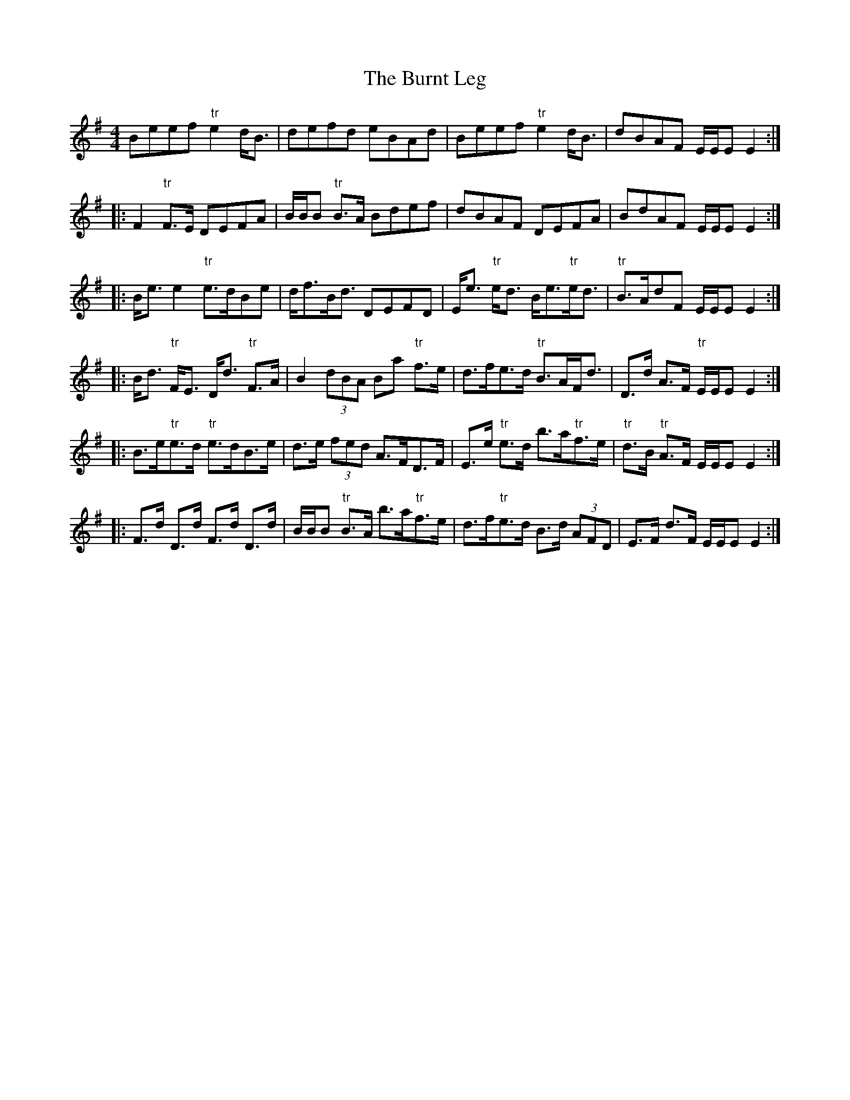X: 5542
T: Burnt Leg, The
R: reel
M: 4/4
K: Eminor
Beef "tr"e2 d<B|defd eBAd|Beef "tr"e2 d<B|dBAF E/E/E E2:|
|:F2 "tr"F>E DEFA|B/B/B "tr"B>A Bdef|dBAF DEFA|BdAF E/E/E E2:|
|:B<e e2 "tr"e>dBe|d<fB<d DEFD|E<e "tr"e<d B<e"tr"e<d|"tr"B>AdF E/E/E E2:|
|:B<d "tr"F<E D<d "tr"F>A|B2 (3)dBA Ba "tr"f>e|d>fe>d "tr"B>AF<d|D>d A>F "tr"E/E/E E2:|
|:B>e"tr"e>d "tr"e>dB>e|d>e (3)fed A>FD>F|E>e "tr"e>d b>a"tr"f>e|"tr"d>B "tr"A>F E/E/E E2:|
|:F>d D>d F>d D>d|B/B/B "tr"B>A b>a"tr"f>e|d>f"tr"e>d B>d (3)AFD|E>F d>F E/E/E E2:|

